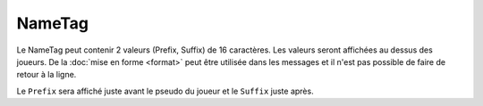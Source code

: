 ﻿=======
NameTag
=======

.. image:: images/EverCraft_NameTag.png
   :height: 180px
   :width: 350px
   :alt: EverCraft NameTag
   :align: right

Le NameTag peut contenir 2 valeurs (Prefix, Suffix) de 16 caractères. Les valeurs seront affichées au dessus des joueurs. De la :doc:`mise en forme <format>` peut être utilisée dans les messages et il n'est pas possible de faire de retour à la ligne.

Le ``Prefix`` sera affiché juste avant le pseudo du joueur et le ``Suffix`` juste après.
